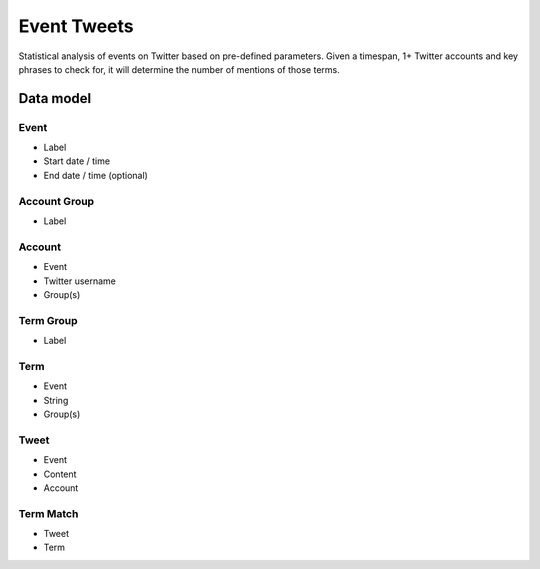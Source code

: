 Event Tweets
============

Statistical analysis of events on Twitter based on pre-defined parameters. Given a timespan, 1+ Twitter accounts and key phrases to check for, it will determine the number of mentions of those terms.

Data model
----------

Event
~~~~~

* Label
* Start date / time
* End date / time (optional)

Account Group
~~~~~~~~~~~~~

* Label


Account
~~~~~~~

* Event
* Twitter username
* Group(s)

Term Group
~~~~~~~~~~

* Label

Term
~~~~

* Event
* String
* Group(s)

Tweet
~~~~~

* Event
* Content
* Account

Term Match
~~~~~~~~~~

* Tweet
* Term

